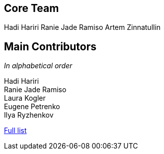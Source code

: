 == Core Team

Hadi Hariri
Ranie Jade Ramiso
Artem Zinnatullin

== Main Contributors

_In alphabetical order_

Hadi Hariri +
Ranie Jade Ramiso +
Laura Kogler +
Eugene Petrenko +
Ilya Ryzhenkov

https://github.com/JetBrains/spek/graphs/contributors[Full list]
